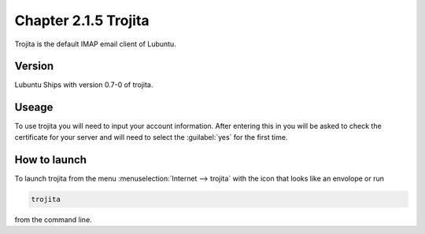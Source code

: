 Chapter 2.1.5 Trojita
=====================

Trojita is the default IMAP email client of Lubuntu.

Version
-------
Lubuntu Ships with version 0.7-0 of trojita.

Useage
------
To use trojita you will need to input your account information. After entering this in you will be asked to check the certificate for your server and will need to select the :guilabel:`yes` for the first time.

How to launch
--------------
To launch trojita from the menu :menuselection:`Internet --> trojita` with the icon that looks like an envolope or run

.. code::

   trojita 
 
from the command line. 
